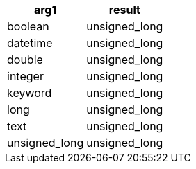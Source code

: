 [%header.monospaced.styled,format=dsv,separator=|]
|===
arg1 | result
boolean | unsigned_long
datetime | unsigned_long
double | unsigned_long
integer | unsigned_long
keyword | unsigned_long
long | unsigned_long
text | unsigned_long
unsigned_long | unsigned_long
|===
